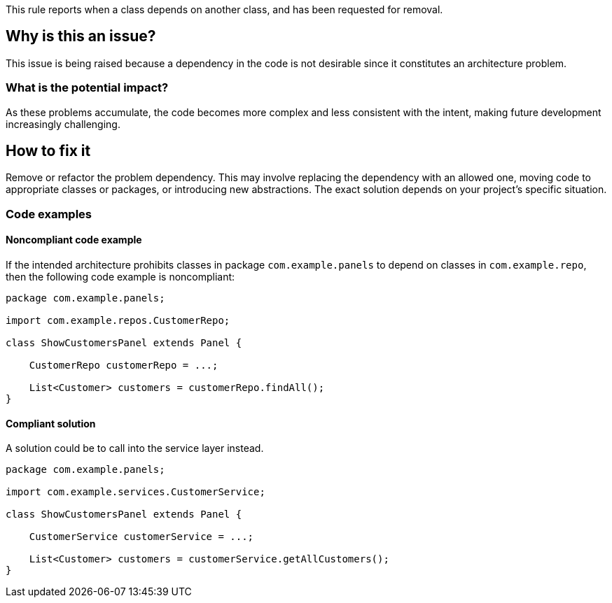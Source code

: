 This rule reports when a class depends on another class, and has been requested for removal.

== Why is this an issue?

This issue is being raised because a dependency in the code is not desirable since it constitutes an architecture problem.

=== What is the potential impact?

As these problems accumulate, the code becomes more complex and less consistent with the intent, making future development increasingly challenging.

== How to fix it

Remove or refactor the problem dependency.
This may involve replacing the dependency with an allowed one, moving code to appropriate classes or packages, or introducing new abstractions. The exact solution depends on your project's specific situation.

=== Code examples

==== Noncompliant code example

If the intended architecture prohibits classes in package `com.example.panels` to depend on classes in `com.example.repo`, then the following code example is noncompliant:

[source,java,diff-id=1,diff-type=noncompliant]
----
package com.example.panels;

import com.example.repos.CustomerRepo;

class ShowCustomersPanel extends Panel {

    CustomerRepo customerRepo = ...;

    List<Customer> customers = customerRepo.findAll();
}
----

==== Compliant solution

A solution could be to call into the service layer instead.

[source,java,diff-id=1,diff-type=compliant]
----
package com.example.panels;

import com.example.services.CustomerService;

class ShowCustomersPanel extends Panel {

    CustomerService customerService = ...;

    List<Customer> customers = customerService.getAllCustomers();
}
----
